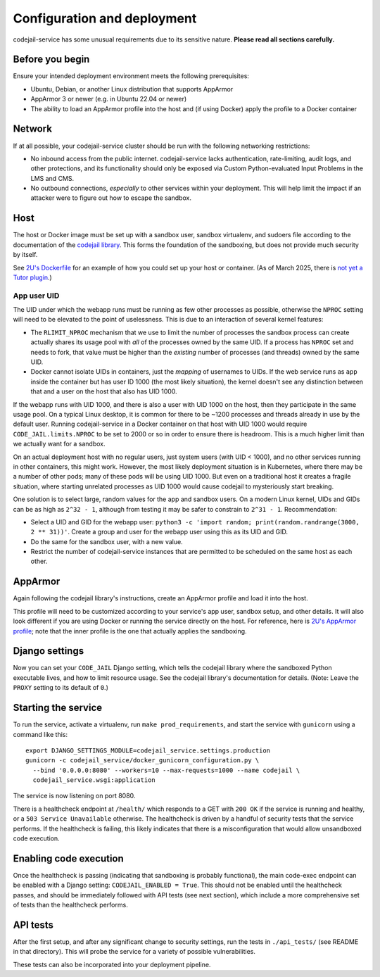 Configuration and deployment
############################

codejail-service has some unusual requirements due to its sensitive nature. **Please read all sections carefully.**

Before you begin
****************

Ensure your intended deployment environment meets the following prerequisites:

* Ubuntu, Debian, or another Linux distribution that supports AppArmor
* AppArmor 3 or newer (e.g. in Ubuntu 22.04 or newer)
* The ability to load an AppArmor profile into the host and (if using Docker) apply the profile to a Docker container

Network
*******

If at all possible, your codejail-service cluster should be run with the following networking restrictions:

* No inbound access from the public internet. codejail-service lacks authentication, rate-limiting, audit logs, and other protections, and its functionality should only be exposed via Custom Python-evaluated Input Problems in the LMS and CMS.
* No outbound connections, *especially* to other services within your deployment. This will help limit the impact if an attacker were to figure out how to escape the sandbox.

Host
****

The host or Docker image must be set up with a sandbox user, sandbox virtualenv, and sudoers file according to the documentation of the `codejail library <https://github.com/openedx/codejail>`__. This forms the foundation of the sandboxing, but does not provide much security by itself.

See `2U's Dockerfile <https://github.com/edx/public-dockerfiles/blob/main/dockerfiles/codejail-service.Dockerfile>`__ for an example of how you could set up your host or container. (As of March 2025, there is `not yet a Tutor plugin <https://github.com/openedx/codejail-service/issues/26>`__.)

App user UID
============

The UID under which the webapp runs must be running as few other processes as possible, otherwise the ``NPROC`` setting will need to be elevated to the point of uselessness. This is due to an interaction of several kernel features:

* The ``RLIMIT_NPROC`` mechanism that we use to limit the number of processes the sandbox process can create actually shares its usage pool with *all* of the processes owned by the same UID. If a process has ``NPROC`` set and needs to fork, that value must be higher than the *existing* number of processes (and threads) owned by the same UID.
* Docker cannot isolate UIDs in containers, just the *mapping* of usernames to UIDs. If the web service runs as ``app`` inside the container but has user ID 1000 (the most likely situation), the kernel doesn't see any distinction between that and a user on the host that also has UID 1000.

If the webapp runs with UID 1000, and there is also a user with UID 1000 on the host, then they participate in the same usage pool. On a typical Linux desktop, it is common for there to be ~1200 processes and threads already in use by the default user. Running codejail-service in a Docker container on that host with UID 1000 would require ``CODE_JAIL.limits.NPROC`` to be set to 2000 or so in order to ensure there is headroom. This is a much higher limit than we actually want for a sandbox.

On an actual deployment host with no regular users, just system users (with UID < 1000), and no other services running in other containers, this might work. However, the most likely deployment situation is in Kubernetes, where there may be a number of other pods; many of these pods will be using UID 1000. But even on a traditional host it creates a fragile situation, where starting unrelated processes as UID 1000 would cause codejail to mysteriously start breaking.

One solution is to select large, random values for the app and sandbox users. On a modern Linux kernel, UIDs and GIDs can be as high as ``2^32 - 1``, although from testing it may be safer to constrain to ``2^31 - 1``. Recommendation:

* Select a UID and GID for the webapp user: ``python3 -c 'import random; print(random.randrange(3000, 2 ** 31))'``. Create a group and user for the webapp user using this as its UID and GID.
* Do the same for the sandbox user, with a new value.
* Restrict the number of codejail-service instances that are permitted to be scheduled on the same host as each other.

AppArmor
********

Again following the codejail library's instructions, create an AppArmor profile and load it into the host.

This profile will need to be customized according to your service's app user, sandbox setup, and other details. It will also look different if you are using Docker or running the service directly on the host. For reference, here is `2U's AppArmor profile <https://github.com/edx/public-dockerfiles/blob/main/apparmor/openedx_codejail_service.profile>`__; note that the inner profile is the one that actually applies the sandboxing.

Django settings
***************

Now you can set your ``CODE_JAIL`` Django setting, which tells the codejail library where the sandboxed Python executable lives, and how to limit resource usage. See the codejail library's documentation for details. (Note: Leave the ``PROXY`` setting to its default of ``0``.)

Starting the service
********************

To run the service, activate a virtualenv, run ``make prod_requirements``, and start the service with ``gunicorn`` using a command like this::

  export DJANGO_SETTINGS_MODULE=codejail_service.settings.production
  gunicorn -c codejail_service/docker_gunicorn_configuration.py \
    --bind '0.0.0.0:8080' --workers=10 --max-requests=1000 --name codejail \
    codejail_service.wsgi:application

The service is now listening on port 8080.

There is a healthcheck endpoint at ``/health/`` which responds to a GET with ``200 OK`` if the service is running and healthy, or a ``503 Service Unavailable`` otherwise. The healthcheck is driven by a handful of security tests that the service performs. If the healthcheck is failing, this likely indicates that there is a misconfiguration that would allow unsandboxed code execution.

Enabling code execution
***********************

Once the healthcheck is passing (indicating that sandboxing is probably functional), the main code-exec endpoint can be enabled with a Django setting: ``CODEJAIL_ENABLED = True``. This should not be enabled until the healthcheck passes, and should be immediately followed with API tests (see next section), which include a more comprehensive set of tests than the healthcheck performs.

API tests
*********

After the first setup, and after any significant change to security settings, run the tests in ``./api_tests/`` (see README in that directory). This will probe the service for a variety of possible vulnerabilities.

These tests can also be incorporated into your deployment pipeline.
